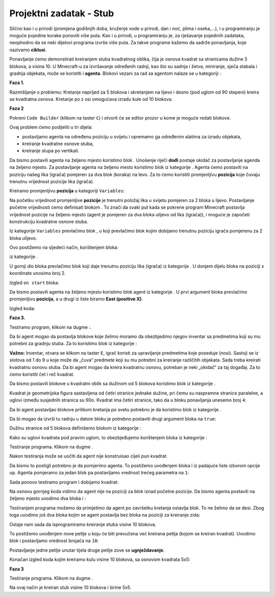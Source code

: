 Projektni zadatak - Stub
========================

Slično kao i u prirodi (promjena godišnjih doba, kruženje vode u prirodi, dan i noć, plima i oseka,...), i u programiranju je moguće pojedine korake ponoviti više puta. Kao i u prirodi, u programiranju je, za rješavanje pojedinih zadataka, neophodno da se neki dijelovi programa izvrše više puta. Za takve programe kažemo da sadrže ponavljanja, koje nazivamo **ciklusi**.

Ponavljanje ćemo demonstirati kreiranjem stuba kvadratnog oblika, čija je osnova kvadrat sa stranicama dužine 5 blokova, a visina 10.
U Minecraft-u za izvršavanje određenih radnji, kao što su sadnja i žetva, miniranje, sječa stabala i gradnja objekata, može se koristiti i **agenta**. Blokovi vezani za rad sa agentom nalaze se u kategoriji |Agent|:

.. |Agent| image:: ../_images/_imageMinecraft/s2.png
              :width: 100px

.. image:: ../_images/_imageMinecraft/s5.png
      :align: center

**Faza 1.**

Razmišljanje o problemu: Kretanje naprijed za 5 blokova i skretanjem na lijevo i desno (pod uglom od 90 stepeni) kreira se kvadratna osnova. Kretanje po z osi omogućava izradu kule od 10 blokova.

**Faza 2**

Pokreni ``Code Builder`` (klikom na taster ``C``) i otvorit će se editor prozor u kome je moguće redati blokove.

Ovaj problem ćemo podijeliti u tri dijela:

- postavljamo agenta na određenu poziciju u svijetu i opremamo ga određenim alatima za izradu objekata,

- kreiranje kvadratne osnove stuba,

- kreiranje stupa po vertikali.

Da bismo postavili agenta na željeno mjesto koristimo blok |chat|. Unošenje riječi **dođi** postaje okidač za postavljanje agenda na željeno mjesto. Za postavljanje agenta na željeno mesto koristimo blok |teleport| iz kategorije |Agent|. Agenta ćemo postaviti na poziciju našeg lika (igrača) pomjeren za dva blok (koraka) na levo. Za to ćemo koristiti promjenljivu **pozicija** koje čuvaju trenutnu vrijednost pozicije lika (igrača).

.. |chat| image:: ../_images/_imageMinecraft/s7.png
.. |teleport| image:: ../_images/_imageMinecraft/s6.png
              :width: 450px

Kreiramo promjenljivu **pozicija** u kategoriji ``Variables``:

.. image:: ../_images/_imageMinecraft/61.png
      :align: center

Na početku vrijednost promjenljive **pozicije** je trenutni položaj lika u svijetu pomjeren za 2 bloka u lijevo.
Postavljanje početne vrijednosti ćemo definisati blokom |start|. To znači da svaki put kada se pokrene program Minecraft postavlja vrijednost pozicije na željeno mjesto (agent je pomjeren za dva bloka ulijevo od lika (igrača)), i moguće je započeti konstrukciju kvadratne osnove stuba.

Iz kategorije ``Variables`` prevlačimo blok |set|, u koji prevlačimo blok kojim dobijamo trenutnu poziciju igrača pomjerenu za 2 bloka ulijevo.

.. |set| image:: ../_images/_imageMinecraft/s8.png

.. |start| image:: ../_images/_imageMinecraft/28.png
          :width: 150px

.. |Position| image:: ../_images/_imageMinecraft/0.png
            :width: 100px

Ovo postižemo na sljedeći način, korištenjem bloka:

.. image:: ../_images/_imageMinecraft/62.png
      :align: center

iz kategorije |Position|.

U gornji dio bloka prevlačimo blok |world| koji daje trenutnu poziciju lika (igrača) iz kategorije |Player|. U donjem dijelu bloka na poziciji x koordinate unosimo broj 2.

.. |world| image:: ../_images/_imageMinecraft/28.png

.. |Player| image:: ../_images/_imageMinecraft/42_.png
            :width: 150px

Izgled ``on start`` bloka:

.. image:: ../_images/_imageMinecraft/63.png
      :align: center

Da bismo postavili agenta na željeno mjesto koristimo blok agent |teleport| iz kategorije |Agent|. U prvi argument bloka prevlačimo promjenljivu **pozicija**, a u drugi iz liste biramo **East (positive X)**.

Izgled koda:

.. image:: ../_images/_imageMinecraft/65.png
      :align: center


**Faza 3.**

Testiramo program, klikom na dugme |Play|:.

.. |Play| image:: ../_images/_imageMinecraft/15.png
          :width: 40px

.. image:: ../_images/_imageMinecraft/64.png
          :align: center

Da bi agent mogao da postavlja blokove koje želimo moramo da obezbjedimo njegov inventar sa predmetima koji su mu potrebni za gradnju stuba. Za to koristimo blok |setagent| iz kategorije |Agent|:

.. |setagent| image:: ../_images/_imageMinecraft/s14.png
          :width: 350px

.. image:: ../_images/_imageMinecraft/70.png
          :align: center

**Važno:** Inventar, otvara se klikom na taster ``E``, igrač koristi za upravljanje predmetima koje poseduje (nosi). Sastoji se iz slotova od 1 do 9 u koje može da „čuva“ predmete koji su mu potrebni za kreiranje različitih objekata.
Sada treba kreirati kvadratnu osnovu stuba. Da bi agent mogao da kreira kvadratnu osnovu, potreban je neki „okidač“ za taj događaj. Za to ćemo koristiti čet i reč kvadrat.

Da bismo postavili blokove u kvadratni oblik sa dužinom od 5 blokova koristimo blok |repeat| iz kategorije |Loops|.

.. |repeat| image:: ../_images/_imageMinecraft/s10.png
.. |Loops| image:: ../_images/_imageMinecraft/2_.png
          :width: 100px

Kvadrat je geometrijska figura sastavljena od četiri stranice jednake dužine, pri čemu su naspramne stranice paralelne, a uglovi između susjednih stranica su 90o. Kvadrat ima četiri stranice, tako da u bloku ponavljanja unesemo broj ``4``:

.. image:: ../_images/_imageMinecraft/66.png
          :align: center

Da bi agent postavljao blokove prilikom kretanja po svetu potrebno je da koristimo blok |placeagent| iz kategorije |Agent|.

Da bi mogao da izvrši tu radnju u datom bloku je potrebno postaviti drugi argument bloka na ``true``:

.. |placeagent| image:: ../_images/_imageMinecraft/s11.png

.. image:: ../_images/_imageMinecraft/67.png
          :align: center

Dužinu stranice od 5 blokova definišemo blokom |move| iz kategorije |Agent|:

.. |move| image:: ../_images/_imageMinecraft/s12.png

.. image:: ../_images/_imageMinecraft/68.png
          :align: center

Kako su uglovi kvadrata pod pravim uglom, to obezbjeđujemo korištenjem bloka |turn| iz kategorije |Agent|:

.. |turn| image:: ../_images/_imageMinecraft/s13.png

.. image:: ../_images/_imageMinecraft/69.png
          :align: center

Testiranje programa. Klikom na dugme |Play|.

.. image:: ../_images/_imageMinecraft/71.png
          :align: center

Nakon testiranja može se uočiti da agent nije konstruisao cijeli pun kvadrat.

Da bismo to postigli potrebno je da pomjerimo agenta. To postižemo uvođenjem bloka |move| i iz padajuće liste izborom opcije ``up``. Agenta pomjeramo za jedan blok pa postavljamo vrednost trećeg parametra na ``1``:

.. image:: ../_images/_imageMinecraft/73.png
          :align: center

Sada ponovo testiramo program i dobijamo kvadrat:

.. image:: ../_images/_imageMinecraft/72.png
          :align: center

Na osnovu gornjeg koda vidimo da agent nije na poziciji za blok iznad početne pozicije. Da bismo agenta postavili na željeno mjesto uvodimo dva bloka |turn| i |move|:

.. image:: ../_images/_imageMinecraft/74.png
          :align: center

Testiranjem programa možemo da primjetimo da agent po završetku kretanja ostavlja blok. To ne želimo da se desi. Zbog toga uvodimo još dva bloka kojim se agent postavlja bez bloka na poziciji za kreiranje zida:

.. image:: ../_images/_imageMinecraft/75.png
          :align: center

Ostaje nam sada da isprogramiramo kreiranje stuba visine 10 blokova.

To postižemo uvođenjem nove petlje u koju će biti prevučena već kreirana petlja (kojom se kreiran kvadrat). Uvodimo blok |repeat| i postavljamo vrednost brojača na ``10``:

Postavljanje jedne petlje unutar tijela druge petlje zove se **ugnježdavanje**.

.. image:: ../_images/_imageMinecraft/77.png
          :align: center

Konačan izgled koda kojim kreiramo kulu visine 10 blokova, sa osnovom kvadrata 5x5:

.. image:: ../_images/_imageMinecraft/78.png
          :align: center

**Faza 3**

Testiranje programa.
Klikom na dugme |Play| .

.. image:: ../_images/_imageMinecraft/76.png
          :align: center

Na ovaj način je kreiran stub visine 10 blokova i širine 5x5.
